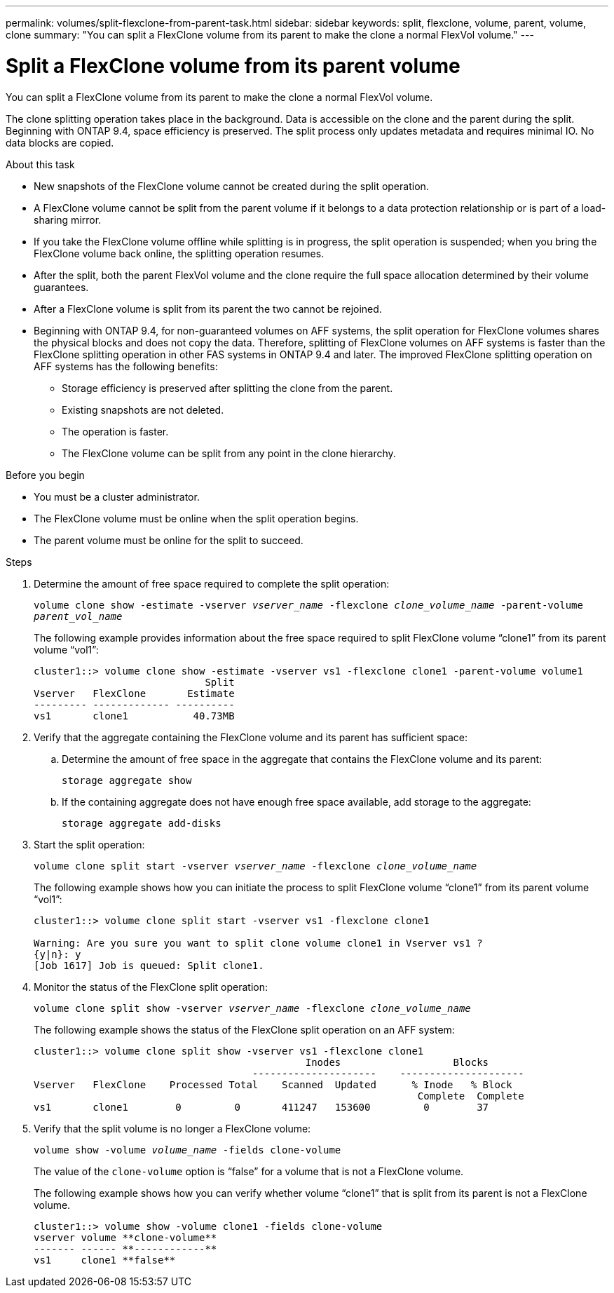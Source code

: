 ---
permalink: volumes/split-flexclone-from-parent-task.html
sidebar: sidebar
keywords: split, flexclone, volume, parent, volume, clone
summary: "You can split a FlexClone volume from its parent to make the clone a normal FlexVol volume."
---

= Split a FlexClone volume from its parent volume
:icons: font
:imagesdir: ../media/

[.lead]
You can split a FlexClone volume from its parent to make the clone a normal FlexVol volume.

The clone splitting operation takes place in the background. Data is accessible on the clone and the parent during the split. Beginning with ONTAP 9.4, space efficiency is preserved. The split process only updates metadata and requires minimal IO. No data blocks are copied.

.About this task

* New snapshots of the FlexClone volume cannot be created during the split operation.
* A FlexClone volume cannot be split from the parent volume if it belongs to a data protection relationship or is part of a load-sharing mirror. 
* If you take the FlexClone volume offline while splitting is in progress, the split operation is suspended; when you bring the FlexClone volume back online, the splitting operation resumes.
* After the split, both the parent FlexVol volume and the clone require the full space allocation determined by their volume guarantees.
* After a FlexClone volume is split from its parent the two cannot be rejoined.
* Beginning with ONTAP 9.4, for non-guaranteed volumes on AFF systems, the split operation for FlexClone volumes shares the physical blocks and does not copy the data. Therefore, splitting of FlexClone volumes on AFF systems is faster than the FlexClone splitting operation in other FAS systems in ONTAP 9.4 and later. The improved FlexClone splitting operation on AFF systems has the following benefits:
** Storage efficiency is preserved after splitting the clone from the parent.
** Existing snapshots are not deleted.
** The operation is faster.
** The FlexClone volume can be split from any point in the clone hierarchy.

.Before you begin
* You must be a cluster administrator.
* The FlexClone volume must be online when the split operation begins.
* The parent volume must be online for the split to succeed.

.Steps

. Determine the amount of free space required to complete the split operation:
+
`volume clone show -estimate -vserver _vserver_name_ -flexclone _clone_volume_name_ -parent-volume _parent_vol_name_`
+
The following example provides information about the free space required to split FlexClone volume "`clone1`" from its parent volume "`vol1`":
+
----
cluster1::> volume clone show -estimate -vserver vs1 -flexclone clone1 -parent-volume volume1
                             Split
Vserver   FlexClone       Estimate
--------- ------------- ----------
vs1       clone1           40.73MB
----

. Verify that the aggregate containing the FlexClone volume and its parent has sufficient space:
.. Determine the amount of free space in the aggregate that contains the FlexClone volume and its parent:
+
`storage aggregate show`
 .. If the containing aggregate does not have enough free space available, add storage to the aggregate:
+
`storage aggregate add-disks`
. Start the split operation:
+
`volume clone split start -vserver _vserver_name_ -flexclone _clone_volume_name_`
+
The following example shows how you can initiate the process to split FlexClone volume "`clone1`" from its parent volume "`vol1`":
+
----
cluster1::> volume clone split start -vserver vs1 -flexclone clone1

Warning: Are you sure you want to split clone volume clone1 in Vserver vs1 ?
{y|n}: y
[Job 1617] Job is queued: Split clone1.
----

. Monitor the status of the FlexClone split operation:
+
`volume clone split show -vserver _vserver_name_ -flexclone _clone_volume_name_`
+
The following example shows the status of the FlexClone split operation on an AFF system:
+
----
cluster1::> volume clone split show -vserver vs1 -flexclone clone1
                                              Inodes                   Blocks
                                     ---------------------    ---------------------
Vserver   FlexClone    Processed Total    Scanned  Updated      % Inode   % Block
                                                                 Complete  Complete
vs1       clone1        0         0       411247   153600         0        37
----

. Verify that the split volume is no longer a FlexClone volume:
+
`volume show -volume _volume_name_ -fields clone-volume`
+
The value of the `clone-volume` option is "`false`" for a volume that is not a FlexClone volume.
+
The following example shows how you can verify whether volume "`clone1`" that is split from its parent is not a FlexClone volume.
+
----
cluster1::> volume show -volume clone1 -fields clone-volume
vserver volume **clone-volume**
------- ------ **------------**
vs1     clone1 **false**
----

// DP - August 5 2024 - ONTAP-2121
// 2023-Aug-30, issue# 1066
// 2023 Jul 20, ONTAPDOC-1126
// 2023 Jun 28, partial fix for issue# 956
// 2021 Dec 09, BURT 1430515